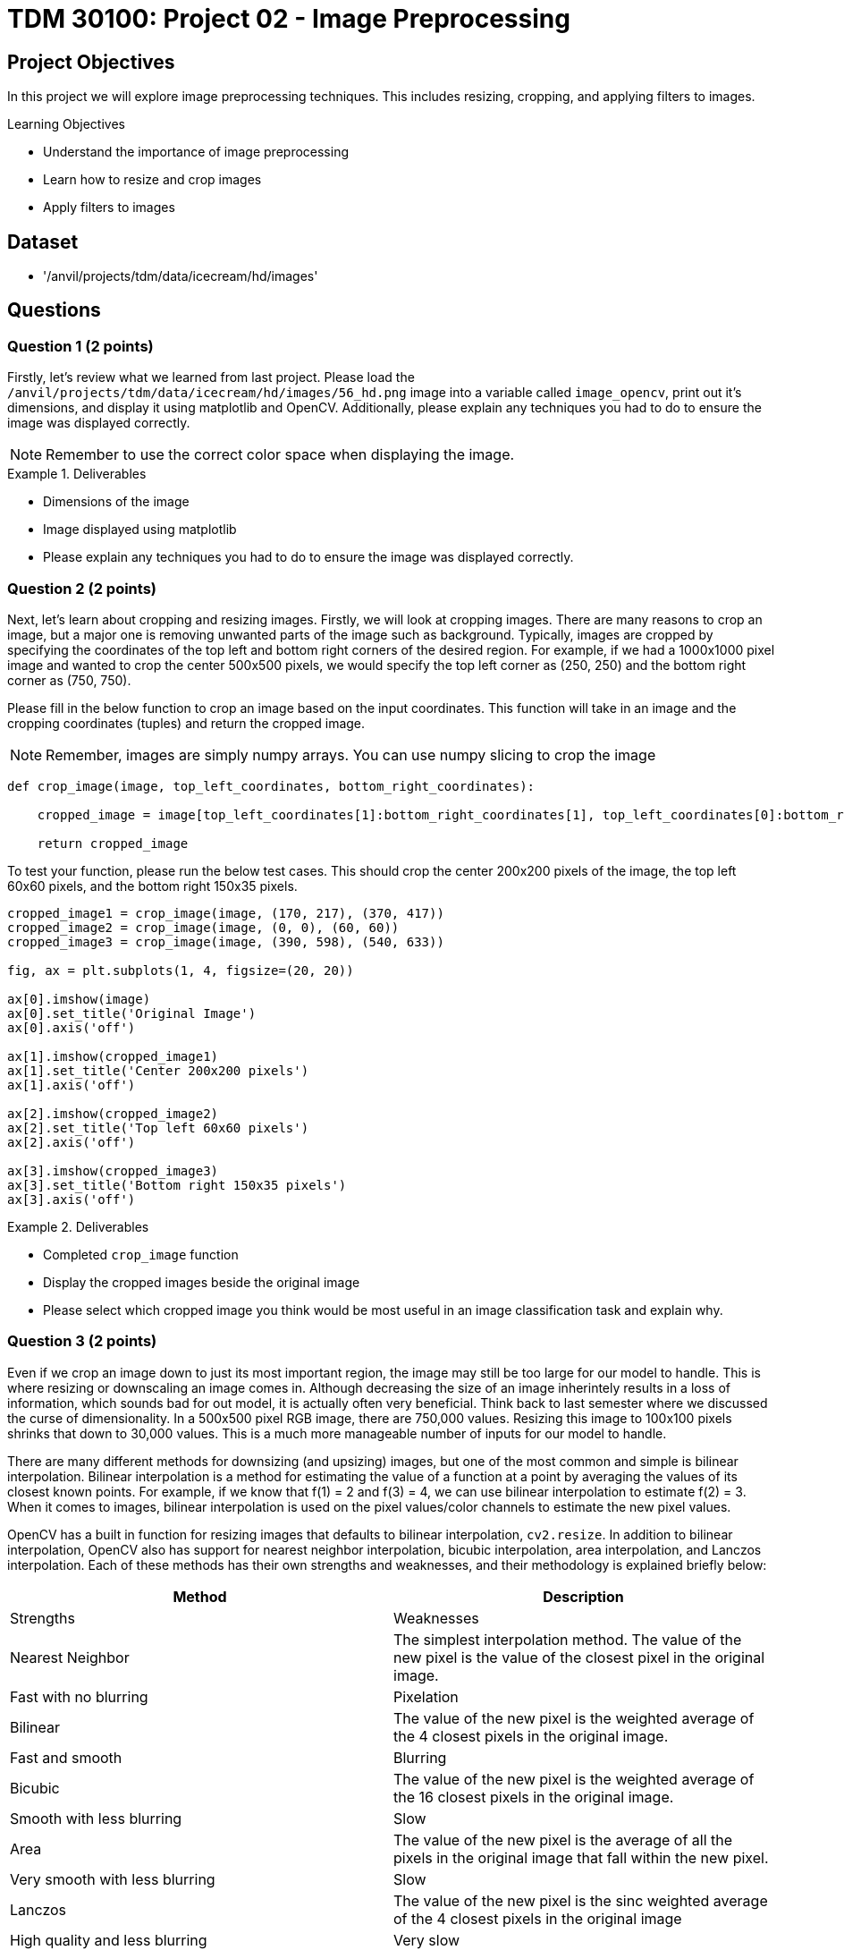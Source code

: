= TDM 30100: Project 02 - Image Preprocessing

== Project Objectives

In this project we will explore image preprocessing techniques. This includes resizing, cropping, and applying filters to images.

.Learning Objectives
****
- Understand the importance of image preprocessing
- Learn how to resize and crop images
- Apply filters to images
****

== Dataset
- '/anvil/projects/tdm/data/icecream/hd/images'

== Questions

=== Question 1 (2 points)

Firstly, let's review what we learned from last project. Please load the `/anvil/projects/tdm/data/icecream/hd/images/56_hd.png` image into a variable called `image_opencv`, print out it's dimensions, and display it using matplotlib and OpenCV. Additionally, please explain any techniques you had to do to ensure the image was displayed correctly.

[NOTE]
====
Remember to use the correct color space when displaying the image.
====

.Deliverables
====
- Dimensions of the image
- Image displayed using matplotlib
- Please explain any techniques you had to do to ensure the image was displayed correctly.
====

=== Question 2 (2 points)

Next, let's learn about cropping and resizing images. Firstly, we will look at cropping images. There are many reasons to crop an image, but a major one is removing unwanted parts of the image such as background. Typically, images are cropped by specifying the coordinates of the top left and bottom right corners of the desired region. For example, if we had a 1000x1000 pixel image and wanted to crop the center 500x500 pixels, we would specify the top left corner as (250, 250) and the bottom right corner as (750, 750).

Please fill in the below function to crop an image based on the input coordinates. This function will take in an image and the cropping coordinates (tuples) and return the cropped image. 

[NOTE]
====
Remember, images are simply numpy arrays. You can use numpy slicing to crop the image
====

[source,python]
----
def crop_image(image, top_left_coordinates, bottom_right_coordinates):
    
    cropped_image = image[top_left_coordinates[1]:bottom_right_coordinates[1], top_left_coordinates[0]:bottom_right_coordinates[0]]

    return cropped_image
----

To test your function, please run the below test cases. This should crop the center 200x200 pixels of the image, the top left 60x60 pixels, and the bottom right 150x35 pixels.

[source,python]
----
cropped_image1 = crop_image(image, (170, 217), (370, 417))
cropped_image2 = crop_image(image, (0, 0), (60, 60))
cropped_image3 = crop_image(image, (390, 598), (540, 633))

fig, ax = plt.subplots(1, 4, figsize=(20, 20))

ax[0].imshow(image)
ax[0].set_title('Original Image')
ax[0].axis('off')

ax[1].imshow(cropped_image1)
ax[1].set_title('Center 200x200 pixels')
ax[1].axis('off')

ax[2].imshow(cropped_image2)
ax[2].set_title('Top left 60x60 pixels')
ax[2].axis('off')

ax[3].imshow(cropped_image3)
ax[3].set_title('Bottom right 150x35 pixels')
ax[3].axis('off')
----

.Deliverables
====
- Completed `crop_image` function
- Display the cropped images beside the original image
- Please select which cropped image you think would be most useful in an image classification task and explain why.
====

=== Question 3 (2 points)

Even if we crop an image down to just its most important region, the image may still be too large for our model to handle. This is where resizing or downscaling an image comes in. Although decreasing the size of an image inherintely results in a loss of information, which sounds bad for out model, it is actually often very beneficial. Think back to last semester where we discussed the curse of dimensionality. In a 500x500 pixel RGB image, there are 750,000 values. Resizing this image to 100x100 pixels shrinks that down to 30,000 values. This is a much more manageable number of inputs for our model to handle.

There are many different methods for downsizing (and upsizing) images, but one of the most common and simple is bilinear interpolation. Bilinear interpolation is a method for estimating the value of a function at a point by averaging the values of its closest known points. For example, if we know that f(1) = 2 and f(3) = 4, we can use bilinear interpolation to estimate f(2) = 3. When it comes to images, bilinear interpolation is used on the pixel values/color channels to estimate the new pixel values. 

OpenCV has a built in function for resizing images that defaults to bilinear interpolation, `cv2.resize`. In addition to bilinear interpolation, OpenCV also has support for nearest neighbor interpolation, bicubic interpolation, area interpolation, and Lanczos interpolation. Each of these methods has their own strengths and weaknesses, and their methodology is explained briefly below:

[cols="1,1",options="header"]
|===
| Method | Description | Strengths | Weaknesses
| Nearest Neighbor | The simplest interpolation method. The value of the new pixel is the value of the closest pixel in the original image. | Fast with no blurring | Pixelation
| Bilinear | The value of the new pixel is the weighted average of the 4 closest pixels in the original image. | Fast and smooth | Blurring
| Bicubic | The value of the new pixel is the weighted average of the 16 closest pixels in the original image. | Smooth with less blurring | Slow
| Area | The value of the new pixel is the average of all the pixels in the original image that fall within the new pixel. | Very smooth with less blurring | Slow
| Lanczos | The value of the new pixel is the sinc weighted average of the 4 closest pixels in the original image| High quality and less blurring | Very slow
|===

To start, let's try to resize the image to 100x100 pixels using bilinear interpolation. Please run the below code to resize the image and display it.

[source,python]
----
resized_image = cv2.resize(image, (100, 100), interpolation=cv2.INTER_LINEAR)

plt.imshow(resized_image)
plt.axis('off')
plt.show()
----

As you can see, the image is quite pixelated, yet we can still clearly see the important features of the image. However, some of you may notice that the ice cream looks a little stretched out. This is because we actually changed the image's aspect ratio with the last operation. This can lead to distortion in the image, including stretching or squishing. An images aspect ratio is simply it's width divided by it's height. To maintain the aspect ratio of the image, the output width and height should also have the same aspect ratio. This may be challenging to do when resizing an image, but luckily OpenCV also supports scaling images down while maintaining or adjusting the aspect ratio. The optional parameters `fx` and `fy` can be used to scale the image by a factor in the x and y directions, respectively.

To test this out, please run the below code to resize the image to 1/5th of it's original size while maintaining the aspect ratio.

[source,python]
----
resized_image_aspect = cv2.resize(image, (0, 0), fx=0.2, fy=0.2, interpolation=cv2.INTER_LINEAR)

plt.imshow(resized_image_aspect)
plt.axis('off')
plt.show()
----

Now that you know how to resize images, please resize the original image to a smaller size and compare the nearest neighbor, bilinear interpolation, and area interpolation methods. Please display the images and point out any differences you see between the methods. Which resulting image do you think looks the best?

[NOTE]
====
The codes for these methods can be found at the documention [here]https://docs.opencv.org/3.4/da/d54/group__imgproc__transform.html#ga5bb5a1fea74ea38e1a5445ca803ff121
====

.Deliverables
====
- Image resized to 100x100 pixels using bilinear interpolation
- Image resized to 1/5th of it's original size while maintaining the aspect ratio
- Image resized to a smaller size using nearest neighbor, bilinear, and area interpolation methods
====

=== Question 4 (2 points)

Now that we understand cropping and resizing, another important preprocessing technique is filtering images. Filters are a wide range of operations that can be applied to blur images, sharpen images, detect edges, and much more. The mathematics behind these filters is quite complex at times, but the general idea is that a matrix is convolved across the image to produce a new image. That matrix is called a kernel, and the size and values of said kernel determine its effects. 

OpenCV provides a generic `cv2.filter2D` function that can be used to apply any kernel to an image. Run the code below to apply a simple 7x7 averaging filter to the image.

[source,python]
----
kernel = np.ones((7, 7), np.float32) / 49

filtered_image = cv2.filter2D(image_opencv, -1, kernel)

plt.imshow(filtered_image)
plt.title('Averaging Filter')
plt.axis('off')
plt.show()
----

You should be able to see that the image is now somewhat blurry. This is because the averaging filter works by simply taking the average of (in this case) the 49 pixels surrounding the pixel in question. This has the effect of smoothing out the image.

Arguably the most common filter is the Gaussian filter, which is a low-pass filter used to blur images. This filter is very often used as a preprocessing step before applying other filters such as edge detection or running a model. OpenCV provides a `cv2.GaussianBlur` function that can be used to apply a Gaussian filter to an image. This function takes in an image along with the desired kernel size, computes the Gaussian kernel, and convolves it across the image. Run the code below to apply a Gaussian filter to the image.

[NOTE]
====
The both parts of the kernel size must be odd and positive. Additionally, the function also requires a `sigmaX` parameter, which is the standard deviation of the Gaussian kernel in the x direction. If this is set to 0, the standard deviation will be calculated based on the kernel size. This is recommended for now
====

[source,python]
----
filtered_image_gaussian = cv2.GaussianBlur(image_opencv, (7, 7), 0)

plt.imshow(filtered_image_gaussian)
plt.title('Gaussian Filter')
plt.axis('off')
plt.show()
----

You should see that the image is now blurrier than before, but the edges are more preserved than the averaging filter. 

Please select 3 different kernel sizes for the gaussian filter and display the resulting images. What is the correlation between the kernel size and the blurriness of the image?

.Deliverables
====
- Image filtered with basic averaging filter
- Image filtered with Gaussian filter
- Image filtered with 3 different kernel sizes for the Gaussian filter
- Explanation of the correlation between the kernel size and the blurriness of the image
====

=== Question 5 (2 points)

In addition to blurring images, filters can also be used to sharpen images by enhancing the edges. One of the most common sharpening filters is Laplacian filter, which is a high-pass filter (in contrast to the low-pass Gaussian filter). This filter works by taking the second derivative of the image, which highlights the edges. OpenCV provides a `cv2.Laplacian` function that can be used to apply a Laplacian filter to an image. Run the code below to apply a Laplacian filter to the image.

[source,python]
----
grayscale_image = cv2.cvtColor(image_opencv, cv2.COLOR_BGR2GRAY)
filtered_image_laplacian = cv2.Laplacian(grayscale_image, cv2.CV_8U, ksize=5)

plt.imshow(filtered_image_laplacian, cmap='gray')
plt.title('Laplacian Filter')
plt.axis('off')
plt.show()
----

You should see the image has very enhanced edges, but also a lot of noise. This is because the Laplacian filter is very sensitive to noise. To reduce the noise, the image can be blurred before applying the Laplacian filter. This is a common technique called edge detection.

Another popular filter is the Sobel filter which is used to detect edges in the images. This filter is more complex, and actually involves two filters: one in the x direction and one in the y direction. The two resulting images are then combined to produce the final image. OpenCV provides a `cv2.Sobel` function that can be used to apply a Sobel filter to an image. Run the code below to apply a Sobel filter to the image.

[source,python]
----
filtered_image_sobel_x = cv2.Sobel(image_opencv, cv2.CV_32F, 1, 0, ksize=5)

plt.imshow(filtered_image_sobel_x)
plt.title('Sobel Filter X')
plt.axis('off')
plt.show()
----

[NOTE]
====
This function has parameters for the x and y direction. In this case, the values are 1 and 0 respectively, meaning that the filter is only applied in the x direction.
====

In this, you should see the more vertically aligned eges in the image have become more bold. Please modify the code to apply the Sobel filter in the y direction and display the resulting image. What do you see?


.Deliverables
====
- Image filtered with Laplacian filter
- Image filtered with Sobel filter in the x direction
- Image filtered with Sobel filter in the y direction
- Explanation of the differences between the Sobel filter in the x and y directions
====

== Submitting your Work

Once you have completed the questions, save your Jupyter notebook. You can then download the notebook and submit it to Gradescope.

.Items to submit
====
- firstname_lastname_project2.ipynb
====

[WARNING]
====
You _must_ double check your `.ipynb` after submitting it in gradescope. A _very_ common mistake is to assume that your `.ipynb` file has been rendered properly and contains your code, markdown, and code output even though it may not. **Please** take the time to double check your work. See https://the-examples-book.com/projects/submissions[here] for instructions on how to double check this.

You **will not** receive full credit if your `.ipynb` file does not contain all of the information you expect it to, or if it does not render properly in Gradescope. Please ask a TA if you need help with this.
====